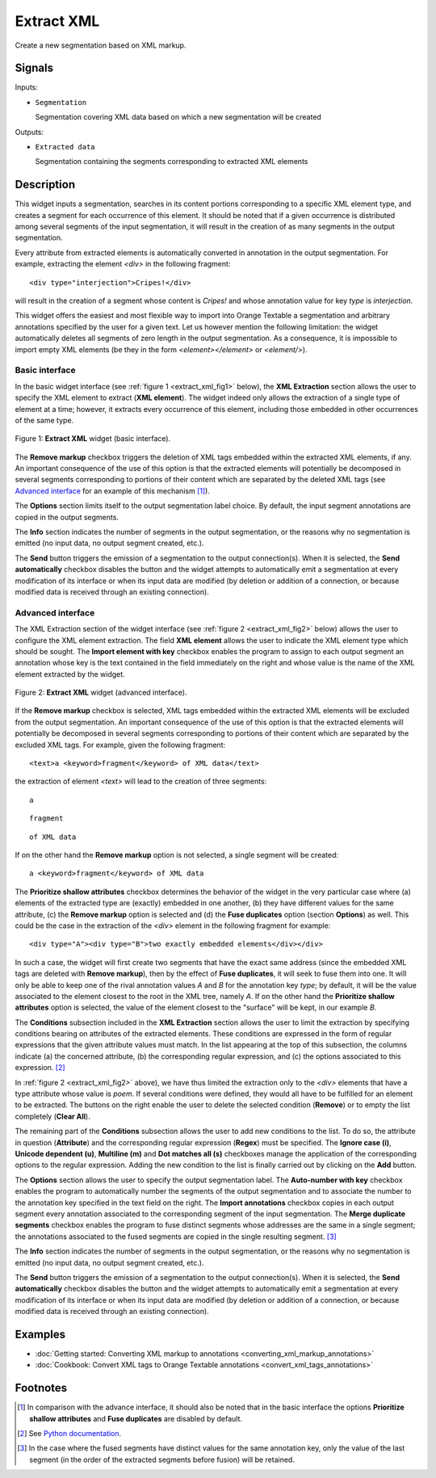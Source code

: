 .. meta::
   :description: Orange Textable documentation, Extract XML widget
   :keywords: Orange, Textable, documentation, Extract, XML, widget

.. _Extract XML:

Extract XML
===========

.. image:: figures/ExtractXML_54.png

Create a new segmentation based on XML markup.

Signals
-------

Inputs:

* ``Segmentation``

  Segmentation covering XML data based on which a new segmentation will be
  created

Outputs:

* ``Extracted data``

  Segmentation containing the segments corresponding to extracted XML elements

Description
-----------

This widget inputs a segmentation, searches in its content portions
corresponding to a specific XML element type, and creates a segment for each
occurrence of this element. It should be noted that if a given occurrence is
distributed among several segments of the input segmentation, it will result
in the creation of as many segments in the output segmentation.

Every attribute from extracted elements is automatically converted in
annotation in the output segmentation. For example, extracting the element
*<div>* in the following fragment:

::

    <div type="interjection">Cripes!</div>

will result in the creation of a segment whose content is *Cripes!* and whose
annotation value for key *type* is *interjection*.

This widget offers the easiest and most flexible way to import into Orange
Textable a segmentation and arbitrary annotations specified by the user
for a given text. Let us however mention the following limitation: the widget
automatically deletes all segments of zero length in the output segmentation.
As a consequence, it is impossible to import empty XML elements (be they in
the form *<element></element>* or *<element/>*).

Basic interface
~~~~~~~~~~~~~~~

In the basic widget interface (see :ref:`figure 1 <extract_xml_fig1>` below),
the **XML Extraction** section allows the user to specify the XML element to
extract (**XML element**). The widget indeed only allows the extraction of a
single type of element at a time; however, it extracts every occurrence of
this element, including those embedded in other occurrences of the same type.

.. _extract_xml_fig1:

.. figure:: figures/extract_xml_basic_example.png
    :align: center
    :alt: Basic interface of the Extract XML widget

    Figure 1: **Extract XML** widget (basic interface).
    
The **Remove markup** checkbox triggers the deletion of  XML tags embedded
within the extracted XML elements, if any. An important consequence of the
use of this option is that the extracted elements will potentially be
decomposed in several segments corresponding to portions  of their content
which are separated by the deleted XML tags (see `Advanced interface`_ for an
example of this mechanism [#]_).

The **Options** section limits itself to the output segmentation label choice.
By default, the input segment annotations are copied in the output segments.

The **Info** section indicates the number of segments in the output
segmentation, or the reasons why no segmentation is emitted (no input data,
no output segment created, etc.).

The **Send** button triggers the emission of a segmentation to the output
connection(s). When it is selected, the **Send automatically** checkbox
disables the button and the widget attempts to automatically emit a
segmentation at every modification of its interface or when its input data are
modified (by deletion or addition of a connection, or because modified data is
received through an existing connection).

Advanced interface
~~~~~~~~~~~~~~~~~~

The XML Extraction section of the widget interface (see :ref:`figure 2
<extract_xml_fig2>` below) allows the user to configure the XML element
extraction. The field **XML element** allows the user to indicate the XML
element type which should be sought. The **Import element with key** checkbox
enables the program to assign to each output segment an annotation whose key
is the text contained in the field immediately on the right and whose value is
the name of the XML element extracted by the widget.

.. _extract_xml_fig2:

.. figure:: figures/extract_xml_advanced_example.png
    :align: center
    :alt: Advanced interface of the Extract XML widget

    Figure 2: **Extract XML** widget (advanced interface).

If the **Remove markup** checkbox is selected, XML tags embedded within the
extracted XML elements will be excluded from the output segmentation. An
important consequence of the use of this option is that the extracted elements
will potentially be decomposed in several segments corresponding to portions
of their content which are separated by the excluded XML tags. For example,
given the following fragment:

::

	<text>a <keyword>fragment</keyword> of XML data</text>

the extraction of element *<text>* will lead to the creation of three
segments:

::

    a

::

    fragment

::

    of XML data

If on the other hand the **Remove markup** option is not selected, a single
segment will be created:

::

    a <keyword>fragment</keyword> of XML data
    
The **Prioritize shallow attributes** checkbox determines the behavior of the
widget in the very particular case where (a) elements of the extracted type
are (exactly) embedded in one another, (b) they have different values for the
same attribute, (c) the **Remove markup** option is selected and (d) the
**Fuse duplicates** option (section **Options**) as well. This could be the
case in the extraction of the *<div>* element in the following fragment for
example:

::

    <div type="A"><div type="B">two exactly embedded elements</div></div>

In such a case, the widget will first create two segments that have the exact
same address (since the embedded XML tags are deleted with **Remove markup**),
then by the effect of **Fuse duplicates**, it will seek to fuse them into one.
It will only be able to keep one of the rival annotation values *A* and *B*
for the annotation key *type*; by default, it will be the value associated to
the element closest to the root in the XML tree, namely *A*. If on the other
hand the **Prioritize shallow attributes** option is selected, the value of
the element closest to the "surface" will be kept, in our example *B*.

The **Conditions** subsection included in the **XML Extraction** section
allows the user to limit the extraction by specifying conditions bearing on
attributes of the extracted elements. These conditions are expressed in the
form of regular expressions that the given attribute values must match. In the
list appearing at the top of this subsection, the columns indicate (a) the
concerned attribute, (b) the corresponding regular expression, and (c) the
options associated to this expression. [#]_

In :ref:`figure 2 <extract_xml_fig2>` above), we have thus limited the
extraction only to the *<div>* elements that have a type attribute whose value
is *poem*. If several conditions were defined, they would all have to be
fulfilled for an element to be extracted. The buttons on the right enable the
user to delete the selected condition (**Remove**) or to empty the list
completely (**Clear All**).

The remaining part of the **Conditions** subsection allows the user to add new
conditions to the list. To do so, the attribute in question (**Attribute**)
and the corresponding regular expression (**Regex**) must be specified. The
**Ignore case (i)**, **Unicode dependent (u)**, **Multiline (m)** and **Dot
matches all (s)** checkboxes manage the application of the corresponding
options to the regular expression. Adding the new condition to the list is
finally carried out by clicking on the **Add** button.

The **Options** section allows the user to specify the output segmentation
label. The **Auto-number with key** checkbox enables the program to
automatically number the segments of the output segmentation and to associate
the number to the annotation key specified in the text field on the right. The
**Import annotations** checkbox copies in each output segment every annotation
associated to the corresponding segment of the input segmentation. The **Merge
duplicate segments** checkbox enables the program to fuse distinct segments
whose addresses are the same in a single segment; the annotations associated
to the fused segments are copied in the single resulting segment. [#]_

The **Info** section indicates the number of segments in the output
segmentation, or the reasons why no segmentation is emitted (no input data,
no output segment created, etc.).

The **Send** button triggers the emission of a segmentation to the output
connection(s). When it is selected, the **Send automatically** checkbox
disables the button and the widget attempts to automatically emit a
segmentation at every modification of its interface or when its input data are
modified (by deletion or addition of a connection, or because modified data is
received through an existing connection).

Examples
--------

* :doc:`Getting started: Converting XML markup to annotations
  <converting_xml_markup_annotations>`
* :doc:`Cookbook: Convert XML tags to Orange Textable annotations
  <convert_xml_tags_annotations>`

Footnotes
---------

.. [#] In comparison with the advance interface, it should also be noted that
       in the basic interface the options **Prioritize shallow attributes**
       and **Fuse duplicates** are disabled by default.

.. [#] See `Python documentation <http://docs.python.org/library/re.html>`_.

.. [#] In the case where the fused segments have distinct values for the same
       annotation key, only the value of the last segment (in the order of the
       extracted segments before fusion) will be retained.


